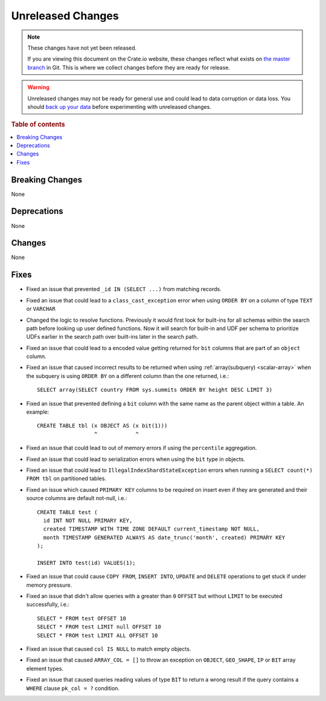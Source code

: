 ==================
Unreleased Changes
==================

.. NOTE::

    These changes have not yet been released.

    If you are viewing this document on the Crate.io website, these changes
    reflect what exists on `the master branch`_ in Git. This is where we
    collect changes before they are ready for release.

.. WARNING::

    Unreleased changes may not be ready for general use and could lead to data
    corruption or data loss. You should `back up your data`_ before
    experimenting with unreleased changes.

.. _the master branch: https://github.com/crate/crate
.. _back up your data: https://crate.io/docs/crate/reference/en/latest/admin/snapshots.html

.. DEVELOPER README
.. ================

.. Changes should be recorded here as you are developing CrateDB. When a new
.. release is being cut, changes will be moved to the appropriate release notes
.. file.

.. When resetting this file during a release, leave the headers in place, but
.. add a single paragraph to each section with the word "None".

.. Always cluster items into bigger topics. Link to the documentation whenever feasible.
.. Remember to give the right level of information: Users should understand
.. the impact of the change without going into the depth of tech.

.. rubric:: Table of contents

.. contents::
   :local:


Breaking Changes
================

None

Deprecations
============

None


Changes
=======

None

Fixes
=====

.. If you add an entry here, the fix needs to be backported to the latest
.. stable branch. You can add a version label (`v/X.Y`) to the pull request for
.. an automated mergify backport.

- Fixed an issue that prevented ``_id IN (SELECT ...)`` from matching records.

- Fixed an issue that could lead to a ``class_cast_exception`` error when using
  ``ORDER BY`` on a column of type ``TEXT`` or ``VARCHAR``

- Changed the logic to resolve functions. Previously it would first look for
  built-ins for all schemas within the search path before looking up user
  defined functions. Now it will search for built-in and UDF per schema to
  prioritize UDFs earlier in the search path over built-ins later in the search
  path.

- Fixed an issue that could lead to a encoded value getting returned for ``bit``
  columns that are part of an ``object`` column.

- Fixed an issue that caused incorrect results to be returned when using
  :ref:`array(subquery) <scalar-array>` when the subquery is using ``ORDER BY``
  on a different column than the one returned, i.e.::

    SELECT array(SELECT country FROM sys.summits ORDER BY height DESC LIMIT 3)

- Fixed an issue that prevented defining a ``bit`` column with the same name as
  the parent object within a table. An example::

    CREATE TABLE tbl (x OBJECT AS (x bit(1)))
                      ^            ^

- Fixed an issue that could lead to out of memory errors if using the
  ``percentile`` aggregation.

- Fixed an issue that could lead to serialization errors when using the ``bit``
  type in objects.

- Fixed an issue that could lead to ``IllegalIndexShardStateException`` errors
  when running a ``SELECT count(*) FROM tbl`` on partitioned tables.

- Fixed an issue which caused ``PRIMARY KEY`` columns to be required on insert
  even if they are generated and their source columns are default not-null,
  i.e.::

    CREATE TABLE test (
      id INT NOT NULL PRIMARY KEY,
      created TIMESTAMP WITH TIME ZONE DEFAULT current_timestamp NOT NULL,
      month TIMESTAMP GENERATED ALWAYS AS date_trunc('month', created) PRIMARY KEY
    );

    INSERT INTO test(id) VALUES(1);

- Fixed an issue that could cause ``COPY FROM``, ``INSERT INTO``,
  ``UPDATE`` and ``DELETE`` operations to get stuck if under memory pressure.

- Fixed an issue that didn't allow queries with a greater than ``0`` ``OFFSET``
  but without ``LIMIT`` to be executed successfully, i.e.::

    SELECT * FROM test OFFSET 10
    SELECT * FROM test LIMIT null OFFSET 10
    SELECT * FROM test LIMIT ALL OFFSET 10

- Fixed an issue that caused ``col IS NULL`` to match empty objects.

- Fixed an issue that caused ``ARRAY_COL = []`` to throw an exception on
  ``OBJECT``, ``GEO_SHAPE``, ``IP`` or ``BIT`` array element types.

- Fixed an issue that caused queries reading values of type ``BIT`` to return a
  wrong result if the query contains a ``WHERE`` clause ``pk_col = ?``
  condition.
